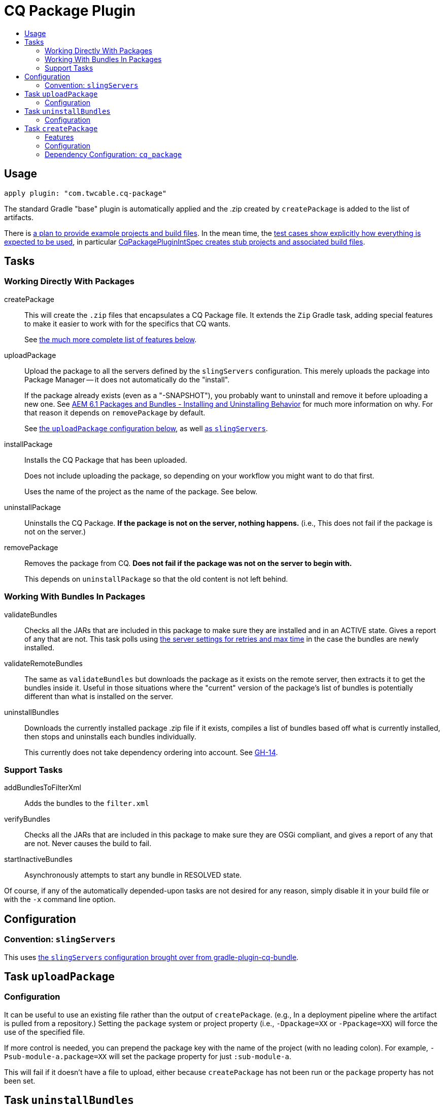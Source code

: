= CQ Package Plugin
:toc:
:toc-placement!:
:toc-title:

toc::[]

== Usage

`apply plugin: "com.twcable.cq-package"`

The standard Gradle "base" plugin is automatically applied and the .zip created by `createPackage` is added to
the list of artifacts.

There is link:../../../issues/12[a plan to provide example projects and build files]. In the mean time, the link:../src/test/groovy/com/twcable/gradle/cqpackage/[test cases show explicitly how everything is expected to be used], in particular link:../src/test/groovy/com/twcable/gradle/cqpackage/CqPackagePluginIntSpec.groovy[CqPackagePluginIntSpec creates stub projects and associated build files].

== Tasks

=== Working Directly With Packages

[horizontal]
--
createPackage::
  This will create the `.zip` files that encapsulates a CQ Package file. It extends the `Zip` Gradle task, adding
  special features to make it easier to work with for the specifics that CQ wants.
+
See <<task-createpackage,the much more complete list of features below>>.


uploadPackage::
  Upload the package to all the servers defined by the `slingServers` configuration. This merely uploads the package
  into Package Manager -- it does not automatically do the "install".
+
If the package already exists (even as a "-SNAPSHOT"), you probably want to uninstall and remove it before
uploading a new one. See
http://blog.mooregreatsoftware.com/2015/07/21/aem-6-dot-1-packages-and-bundles-installing-and-uninstalling-behavior/[AEM 6.1 Packages and Bundles - Installing and Uninstalling Behavior]
for much more information on why. For that reason it depends on `removePackage` by default.
+
See <<task-uploadpackage,the `uploadPackage` configuration below>>, as well https://github.com/TWCable/gradle-plugin-cq-bundle/blob/master/docs/CqBundlePlugin.adoc#convention-slingservers[as `slingServers`].


installPackage::
  Installs the CQ Package that has been uploaded.
+
Does not include uploading the package, so depending on your workflow you might want to do that first.
+
Uses the name of the project as the name of the package. See below.


uninstallPackage::
  Uninstalls the CQ Package. **If the package is not on the server, nothing happens.**
  (i.e., This does not fail if the package is not on the server.)


removePackage::
  Removes the package from CQ. **Does not fail if the package was not on the server to begin with.**
+
This depends on `uninstallPackage` so that the old content is not left behind.

--

=== Working With Bundles In Packages

[horizontal]
--

validateBundles::
  Checks all the JARs that are included in this package to make sure they are installed and in an
  ACTIVE state. Gives a report of any that are not. This task polls using
  https://github.com/TWCable/gradle-plugin-cq-bundle/blob/master/docs/CqBundlePlugin.adoc#convention-slingservers[the
  server settings for retries and max time] in the case the bundles are newly installed.


validateRemoteBundles::
  The same as `validateBundles` but downloads the package as it exists on the remote server, then extracts it to get
  the bundles inside it. Useful in those situations where the "current" version of the package's list of bundles is
  potentially different than what is installed on the server.

uninstallBundles::
  Downloads the currently installed package .zip file if it exists, compiles a list of bundles
  based off what is currently installed, then stops and uninstalls each bundles individually.
+
This currently does not take dependency ordering into account. See https://github.com/TWCable/gradle-plugin-cq-package/issues/14[GH-14].

--

=== Support Tasks

[horizontal]
--

addBundlesToFilterXml::
  Adds the bundles to the `filter.xml`

verifyBundles::
  Checks all the JARs that are included in this package to make sure they are OSGi compliant, and
  gives a report of any that are not. Never causes the build to fail.

startInactiveBundles::
  Asynchronously attempts to start any bundle in RESOLVED state.
--

Of course, if any of the automatically depended-upon tasks are not desired for any reason, simply disable
it in your build file or with the `-x` command line option.


== Configuration

=== Convention: `slingServers`

This uses https://github.com/TWCable/gradle-plugin-cq-bundle/blob/master/docs/CqBundlePlugin.adoc#ways-of-configuring-slingservers[the `slingServers` configuration brought over from gradle-plugin-cq-bundle].

[[task-uploadpackage]]
== Task `uploadPackage`

=== Configuration

It can be useful to use an existing file rather than the output of `createPackage`.
(e.g., In a deployment pipeline where the artifact is pulled from a repository.)
Setting the `package` system or project property (i.e., `-Dpackage=XX` or `-Ppackage=XX`) will force the
use of the specified file.

If more control is needed, you can prepend the package key with the name of the project (with no leading colon).
For example, `-Psub-module-a.package=XX` will set the package property for just `:sub-module-a`.

This will fail if it doesn't have a file to upload, either because `createPackage` has not been run or the `package`
property has not been set.


== Task `uninstallBundles`

Downloads the currently installed package .zip file if it exists, compiles list of bundles based off what is
currently installed, then stops and uninstalls each bundle individually.

=== Configuration

[horizontal]
uninstallBundlesPredicate::
  A predicate that takes in a bundle's symbolic name and returns true if it should be uninstalled. For example,
  `{ it.startsWith('com.mystuff') }` will limit the scope to only those bundles starting with "com.mystuff".
  **Defaults to always being `true`, so every bundle in the package will be uninstalled**



[[task-createpackage]]
== Task `createPackage`

=== Features

Inclusion of bundles to install::
  By default any OSGi bundles that are depended upon by the project will be copied into the /apps/install folder to be
  https://sling.apache.org/documentation/bundles/jcr-installer-provider.html[automatically installed by Sling upon package installation].

Variable substitution of `META-INF/vault/definition/.content.xml` and `META-INF/vault/properties.xml`::
  The source files will be treated as templates with the Project properties passed in for substitution. Particularly
  useful for things like `${version}`.+++<br/>+++
  *NOTE:* There's currently a dependency for the `install` task between the project name (`project.name`) and the
  `"name"` values in these metadata files. See issue #24.

Explicit inclusion of bundles in `filter.xml`::
  Each of the bundles installed by the package receive their own `<filter/>` line in `filter.xml` to ensure that
  it gets cleanly removed upon package uninstallation without stepping on bundles that other packages may
  have installed. (Done via the `addBundlesToFilterXml` task, which uses the configuration of `createPackage`.)

=== Configuration

[horizontal]
bundleInstallRoot::
  Where to install included bundles in the JCR. **Defaults to `"/apps/install"`**

contentSrc::
  The filesystem location to act as the top-level of the content to put in the package.
  **Defaults to project.file("src/main/content")**

fileExclusions::
  Mutable list of common exclusions such as ++"**/.vlt", "**/.git/**"++, etc.
  Generally to modify this list you would mutate this in-place.

addAllBundles()::
  All the bundles that this depends on (project and non-project) will be copied into the _bundleInstallRoot_.
  **This is the default behavior.**

addProjectBundles()::
  Only the project-generated bundles that this depends on will be copied into
  the _bundleInstallRoot_.

addNonProjectBundles()::
  Only the non-project generated bundles that this depends on be will copied into
  the _bundleInstallRoot_.

addNoBundles()::
  None of the bundles that this depends on will be copied into the _bundleInstallRoot_.


==== Example usage

[source,groovy]
--
createPackage {
    addProjectBundles()
}
--

=== Dependency Configuration: `cq_package`

`cq_package` extends the `runtime` configuration, if it exists.

Example usage:

[source,groovy]
--
dependencies {
    compile project(':project-name')
    compile "net.tanesha:recaptcha4j:1.0.0"
}

configurations.cq_package {
    exclude group: 'javax.servlet', module: 'servlet-api'
}
--
